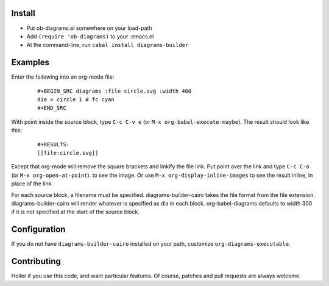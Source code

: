 Install
=======

* Put ob-diagrams.el somewhere on your load-path
* Add ``(require 'ob-diagrams)`` to your .emacs.el
* At the command-line, run ``cabal install diagrams-builder``

Examples
=====
Enter the following into an org-mode file:

 ::

   #+BEGIN_SRC diagrams :file circle.svg :width 400
   dia = circle 1 # fc cyan
   #+END_SRC

With point inside the source block, type ``C-c C-v e`` (or ``M-x org-babel-execute-maybe``).  The result should look like this:

 ::

    #+RESULTS:
    [[file:circle.svg]]

Except that org-mode will remove the square brackets and linkify the file link.  Put point over the link and type ``C-c C-o`` (or ``M-x org-open-at-point``). to see the image.  Or use ``M-x org-display-inline-images`` to see the result inline, in place of the link.

For each source block, a filename must be specified.  diagrams-builder-cairo takes the file format from the file extension.  diagrams-builder-cairo will render whatever is specified as dia in each block.  org-babel-diagrams defaults to width 300 if it is not specified at the start of the source block.

Configuration
=============
If you do not have ``diagrams-builder-cairo`` installed on your path, customize ``org-diagrams-executable``.

Contributing
============
Holler if you use this code, and want particular features.  Of course, patches and pull requests are always welcome.
